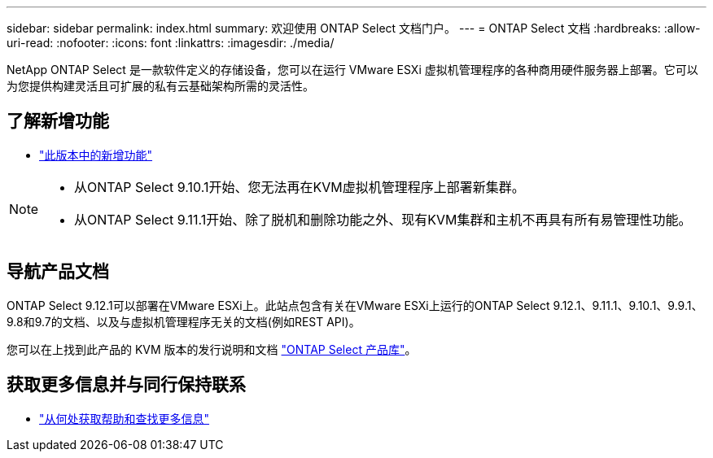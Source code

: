 ---
sidebar: sidebar 
permalink: index.html 
summary: 欢迎使用 ONTAP Select 文档门户。 
---
= ONTAP Select 文档
:hardbreaks:
:allow-uri-read: 
:nofooter: 
:icons: font
:linkattrs: 
:imagesdir: ./media/


[role="lead"]
NetApp ONTAP Select 是一款软件定义的存储设备，您可以在运行 VMware ESXi 虚拟机管理程序的各种商用硬件服务器上部署。它可以为您提供构建灵活且可扩展的私有云基础架构所需的灵活性。



== 了解新增功能

* link:reference_new_ots.html["此版本中的新增功能"]


[NOTE]
====
* 从ONTAP Select 9.10.1开始、您无法再在KVM虚拟机管理程序上部署新集群。
* 从ONTAP Select 9.11.1开始、除了脱机和删除功能之外、现有KVM集群和主机不再具有所有易管理性功能。


====


== 导航产品文档

ONTAP Select 9.12.1可以部署在VMware ESXi上。此站点包含有关在VMware ESXi上运行的ONTAP Select 9.12.1、9.11.1、9.10.1、9.9.1、9.8和9.7的文档、以及与虚拟机管理程序无关的文档(例如REST API)。

您可以在上找到此产品的 KVM 版本的发行说明和文档 https://mysupport.netapp.com/documentation/productlibrary/index.html?productID=62293["ONTAP Select 产品库"^]。



== 获取更多信息并与同行保持联系

* link:reference_additional_info.html["从何处获取帮助和查找更多信息"]

